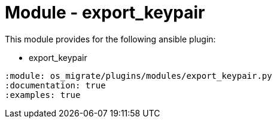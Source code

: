 = Module - export_keypair

This module provides for the following ansible plugin:

* export_keypair

[ansibleautoplugin]
----
:module: os_migrate/plugins/modules/export_keypair.py
:documentation: true
:examples: true
----